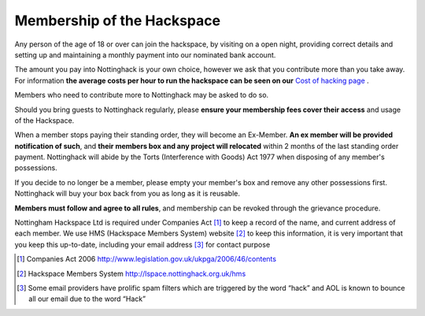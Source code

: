 Membership of the Hackspace
===========================

Any person of the age of 18 or over can join the hackspace, by visiting on a open night, providing correct details and setting up and maintaining a monthly payment into our nominated bank account.

The amount you pay into Nottinghack is your own choice, however we ask that you contribute more than you take away. For information **the average costs per hour to run the hackspace can be seen on our** `Cost of hacking page <http://nottinghack.org.uk/tools/costposter/>`_ .

Members who need to contribute more to Nottinghack may be asked to do so.

Should you bring guests to Nottinghack regularly, please **ensure your membership fees cover their access** and usage of the Hackspace.

When a member stops paying their standing order, they will become an Ex-Member. **An ex member will be provided notification of such**, and **their members box and any project will relocated** within 2 months of the last standing order payment. Nottinghack will abide by the Torts (Interference with Goods) Act 1977 when disposing of any member's possessions. 

If you decide to no longer be a member, please empty your member's box and remove any other possessions first. Nottinghack will buy your box back from you as long as it is reusable.

**Members must follow and agree to all rules**, and membership can be revoked through the grievance procedure.

Nottingham Hackspace Ltd is required under Companies Act [#]_ to keep a record of the name, and current address of each member. We use HMS (Hackspace Members System) website [#]_ to keep this information, it is very important that you keep this up-to-date, including your email address [#]_ for contact purpose


.. [#] Companies Act 2006 http://www.legislation.gov.uk/ukpga/2006/46/contents
.. [#] Hackspace Members System http://lspace.nottinghack.org.uk/hms
.. [#] Some email providers have prolific spam filters which are triggered by the word “hack” and AOL is known to bounce all our email due to the word “Hack”

